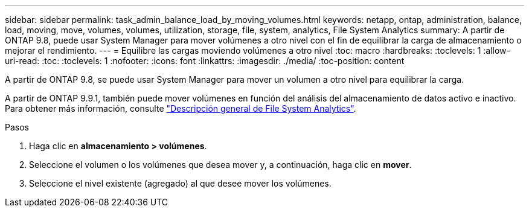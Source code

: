 ---
sidebar: sidebar 
permalink: task_admin_balance_load_by_moving_volumes.html 
keywords: netapp, ontap, administration, balance, load, moving, move, volumes, volumes, utilization, storage, file, system, analytics, File System Analytics 
summary: A partir de ONTAP 9.8, puede usar System Manager para mover volúmenes a otro nivel con el fin de equilibrar la carga de almacenamiento o mejorar el rendimiento. 
---
= Equilibre las cargas moviendo volúmenes a otro nivel
:toc: macro
:hardbreaks:
:toclevels: 1
:allow-uri-read: 
:toc: 
:toclevels: 1
:nofooter: 
:icons: font
:linkattrs: 
:imagesdir: ./media/
:toc-position: content


[role="lead"]
A partir de ONTAP 9.8, se puede usar System Manager para mover un volumen a otro nivel para equilibrar la carga.

A partir de ONTAP 9.9.1, también puede mover volúmenes en función del análisis del almacenamiento de datos activo e inactivo. Para obtener más información, consulte link:concept_nas_file_system_analytics_overview.html["Descripción general de File System Analytics"].

.Pasos
. Haga clic en *almacenamiento > volúmenes*.
. Seleccione el volumen o los volúmenes que desea mover y, a continuación, haga clic en *mover*.
. Seleccione el nivel existente (agregado) al que desee mover los volúmenes.

